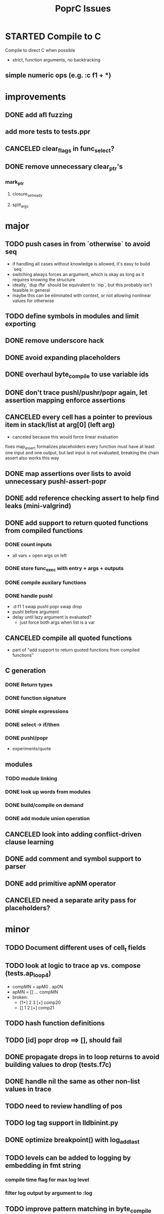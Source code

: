 #+TITLE: PoprC Issues

* STARTED Compile to C
Compile to direct C when possible
- strict, function arguments, no backtracking
** simple numeric ops (e.g. :c f1 + *)
* improvements
** DONE add afl fuzzing
** add more tests to tests.ppr
** CANCELED clear_flags in func_select?
** DONE remove unnecessary clear_ptr's
*** mark_ptr
**** closure_set_ready
**** split_args
* major
** TODO push cases in from `otherwise` to avoid seq
- if handling all cases without knowledge is allowed, it's easy to build `seq`
- switching always forces an argument, which is okay as long as it requires knowing the structure
- ideally, `dup ifte` should be equivalent to `nip`, but this probably isn't feasible in general
- maybe this can be eliminated with context, or not allowing nonlinear values for otherwise
** TODO define symbols in modules and limit exporting
** DONE remove underscore hack
** DONE avoid expanding placeholders
** DONE overhaul byte_compile to use variable ids
** DONE don't trace pushl/pushr/popr again, let assertion mapping enforce assertions
** CANCELED every cell has a pointer to previous item in stack/list at arg[0] (left arg)
- canceled because this would force linear evaluation
fixes map_assert
formalizes placeholders
every function must have at least one input and one output, but last input is not evaluated, breaking the chain
assert also works this way
** DONE map assertions over lists to avoid unnecessary pushl-assert-popr
** DONE add reference checking assert to help find leaks (mini-valgrind)
** DONE add support to return quoted functions from compiled functions
*** DONE count inputs
- all vars + open args on left
*** DONE store func_exec with entry + args + outputs
*** DONE compile auxilary functions
*** DONE handle pushl
- :d f1 1 swap pushl popr swap drop
- pushl before argument
- delay until lazy argument is evaluated?
  - just force both args when list is a var
** CANCELED compile all quoted functions
- part of "add support to return quoted functions from compiled functions"
** C generation
*** DONE Return types
*** DONE function signature
*** DONE simple expressions
*** DONE select -> if/then
*** DONE pushl/popr
- experiments/quote
** modules
*** TODO module linking
*** DONE look up words from modules
*** DONE build/compile on demand
*** DONE add module union operation
** CANCELED look into adding conflict-driven clause learning
** DONE add comment and symbol support to parser
** DONE add primitive apNM operator
** CANCELED need a separate arity pass for placeholders?
* minor
** TODO Document different uses of cell_t fields
** TODO look at logic to trace ap vs. compose (tests.ap_loop4)
- compMN = apM0 . ap0N
- apMN = [] ... compMN
- broken:
  - [1+] 2 3 [+] comp20
  - [] 1 2 [+] comp21
** TODO hash function definitions
** TODO [id] popr drop ==> [], should fail
** DONE propagate drops in to loop returns to avoid building values to drop (tests.f7c)
** DONE handle nil the same as other non-list values in trace
** TODO need to review handling of pos
** TODO log tag support in lldbinint.py
** DONE optimize breakpoint() with log_add_last
** TODO levels can be added to logging by embedding in fmt string
*** compile time flag for max log level
*** filter log output by argument to :log
** TODO improve pattern matching in byte_compile
** DONE write integer exponentiation in Popr
** DONE f: [popr drop] [popr 3 <] iterate
** DONE compile partially applied recursive functions
e.g. f: [7+] [12<] control.iterate
** DONE when leftmost arg of a placeholder is a row, compose
r x y f p -> r x y f ap20 .
T_FUNCTION, T_LIST | T_ROW related
T_ROW needs to be stored in list containing row value, because the value may not be reduced yet
Leftmost the list can be a function
** DONE leftmost ptr in a list can be a row
*** DONE pass tests
*** CANCELED make quote return a function with a row arg
*** DONE fix pushl into quote function (in compose_arg)
** DONE allocate all vars from trace (preallocate)
** DONE memory leak in tests.pushl2
** DONE stable references in modules
** TODO handle module scope chain when compiling a word
look for word in parent module, parent imports, context module, context imports, ...
** DONE get cgen working with simple popr & pushl functions
** DONE fix func_exec to work when branching and recursive
** DONE add compilation tests
** DONE handle alts correctly in func_exec
** DONE f1: [1+]
** DONE fix get2 in tests.peg
** CANCELED pass T_BOTTOM instead of T_ANY down reduce
** DONE remove cut
** CANCELED update refcnt for cells in genc
** TODO use refcounts properly for maps and lists in modules
** TODO add static asserts as tests
- check symbol table
- check builtins table order
** DONE adapt func_exec to new bytecode format
** DONE handle ENTRY_NOINLINE in func_exec
** DONE annotate trace with types in byte_compile.c
** DONE replace all tables with maps
** DONE add string map
* bugs
** DONE f: [id]
** DONE f: [id] swap .
** DONE ladd: [1+ ladd] [dup] dip12 pushl
** DONE isolate alt_sets and reset alt_cnt during compilation
** DONE f: [] pushl [dup [[1+] . f] [head 10 <] para] ifdo head
** DONE f: [] pushl [[1+] .] [head 10 <] iterate head
** DONE f: | dup f, f: 1+ 0 | f
** DONE f: [] ap30 [[power_step] .] [head 0 !=] iterate popr drop popr drop head
** DONE f: 1 2 | swap ap11 swap drop
** DONE [1 3] 2 pushr popr swap popr swap popr swap popr
** DONE imports don't always work
** DONE stack.nip leaks
** TODO staging.carry doesn't seem to work right
** DONE staging.ifdo
** DONE 1 [dup 2+] [3+ dup] | ap12 stack.swap2 drop
** DONE f: 3+ [[] pushl] pushl [] [[2]] | . popr swap drop
- leak
** DONE ? [id] . popr
** DONE no return in 32 bit control.ap21
** DONE vars don't update type for T_LIST
** DONE f: pushl
- introduces extra T_FUNCTION into quote
** DONE ? popr swap popr swap drop
placeholders *do* need to be shared, unless an input is modified
new_deps() should not create unreferenced deps
** DONE [1 2 3 4 5] ? [] [] | . .
** DONE [] [] . IO | dup print
** DONE [] [] | [id] .
** DONE ? [swap] ? [swap] . .
** DONE [1 2] [] | ? [id] [3] | . .
** DONE [ id 2 ] ? [ id ] . .
** DONE ? [ id ] [ id ] | .
** DONE [ id 2 2 ] ? [ id ] . .
** DONE [] ? dup [id] swap | . [] .
** DONE VV L JsC ! Js ! [ - ] ? | [ ] ? | [ * ! . . . * . * . Q [ G * ] dup - ] ? | [ ] ? | [ * ! . . . * . * ] . . popr
eval: rt.c:723: cell_t *add_to_list(cell_t *, cell_t *, cell_t **): Assertion `check_tmp_loop(*l)' failed.
** DONE [ 3 2 - ] > , [ 2 C - ] ? | .
** DONE ? dup [+] . .
** DONE ? dup [+] . swap .
** TODO [ swap ] dup pushl popr drop dup pushl popr
Creates a cycle that can't be freed
** DONE [ 3 ] ? [ ! ] . [ ] | . __ hang
** DONE f: . popr swap drop
[1] [2] f __ leak!
** DONE f: pushr popr swap drop __ unreferenced pushr
** DONE fix tests.sum
** DONE f1: [1] swap ! popr swap drop
** DONE f1: 1 swap pushl popr ! popr swap drop
[3<] f1 __ crashes!
** DONE ? [dup 1- swap 3 <] [dup 1+ swap 3 >] | pushl popr ! popr swap drop
** DONE 1 2 3 | | dup 3 < !
** DONE f1: [ 1 ] [ 2 ] | pushl popr __ 3 f1
** DONE f1: [] pushl f1 __ why is arity 1 -> 2 instead of 1 -> 1?
** DONE f1: [] pushl
** DONE f1: dup f1 [] pushl
1 f1 __ crashes!
** DONE f2: popr swap pushl popr (regression)
** DONE :d f1 |
** DONE fix compiling pushr & pushl
- f1 pushr
- f2 popr swap pushl popr
- f3 swap pushl
** CANCELED select seems broken
:c f2 | popr ! cut popr swap drop
:c rot [] pushl swap pushr pushl popr swap popr swap popr swap drop
:c f5 [] pushl rot rot | swap pushl popr swap popr swap drop dup rot > ! cut
** DONE :c f2 pushl pushl popr 1 + swap pushl popr swap popr swap drop +
x y [z+] should be x + y + z + 1, gives 2y + 2z + 1
** TODO :c f1 [] [] ifte pushl
** STARTED :c loop dup 5 > [5- loop] [] ifte ap11 swap drop
- self/exec arity mismatch
** DONE smaller CELLS_SIZE breaks at module_lookup test
** DONE FIX: 0 [True =:=] [0 ==] | pushl popr swap drop
- returns {} instead of True
- works when alts are swapped
- args are failed on type mismatch, so it sticks for later alts
  - use something like split_args
** DONE :( -> segmentation fault
also just (
** DONE cut memory leak
1 2 | cut
** DONE :c c1 [ 1 ] swap . popr swap drop
** DONE :c f1 swap !
** DONE 100000 mod5 -> stack overflow (func_exec, func_select)
- treat select with variable arg as alt followed by cut
** DONE preserve select when using exec e.g. ifte
** DONE :c f1 pushl popr swap pushl popr
- [dup] popr swap pushl popr __ crash!
- [dup] popr swap pushl __ self referential dup
** DONE func_placeholder breaks when swapping popr eval order
:c p2 popr swap popr swap drop swap
* byte_compile
** DONE exec
** DONE replace func_self when loading code in func_exec
** DONE compose?
- in compose_nd
- fix compose_placeholders/_nd
** CANCELED build incomplete closures
- part of "add support to return quoted functions from compiled functions"
